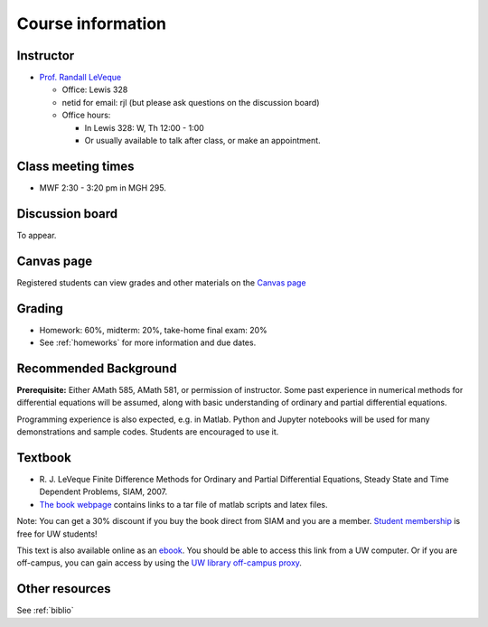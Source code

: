 
.. _info:

=============================================================
Course information
=============================================================


Instructor
---------------

* `Prof. Randall LeVeque <http://faculty.washington.edu/rjl>`_

  * Office: Lewis 328 
  * netid for email: rjl (but please ask questions on the discussion board)
  * Office hours: 

    - In Lewis 328: W, Th 12:00 - 1:00
    - Or usually available to talk after class, or make an appointment.


Class meeting times
-------------------

* MWF 2:30 - 3:20 pm in MGH 295.


Discussion board
----------------

To appear.

Canvas page
-----------

Registered students can view grades and other materials 
on the `Canvas page <https://canvas.uw.edu/courses/1271892>`_

Grading
-------

* Homework: 60%, midterm: 20%, take-home final exam: 20%
* See :ref:`homeworks` for more information and due dates.

.. _syllabus:

Recommended Background
----------------------

**Prerequisite:** Either AMath 585, AMath 581, or permission of instructor.
Some past experience in numerical methods for differential equations
will be assumed, along with basic understanding of ordinary and
partial differential equations.

Programming experience is also expected, e.g. in Matlab.
Python and Jupyter notebooks will be used for many 
demonstrations and sample codes.  
Students are encouraged to use it.


Textbook
--------

- R. J. LeVeque 
  Finite Difference Methods for Ordinary and Partial Differential
  Equations, Steady State and Time Dependent Problems, SIAM, 2007.

- `The book webpage <http://faculty.washington.edu/rjl/fdmbook/>`_ 
  contains links to a tar file of matlab scripts and latex files.

Note: You can get a 30% discount if you buy the book direct from
SIAM and you are a member.  `Student membership
<http://www.siam.org/students/memberships.php>`_  is free for 
UW students!

This text is also available online as an `ebook
<https://doi.org/10.1137/1.9780898717839>`_.
You should be able to access this link from a UW computer.  
Or if you are off-campus, you can gain
access by using the `UW library off-campus proxy
<http://www.lib.washington.edu/help/connect.html>`_.

Other resources
----------------

See :ref:`biblio`

